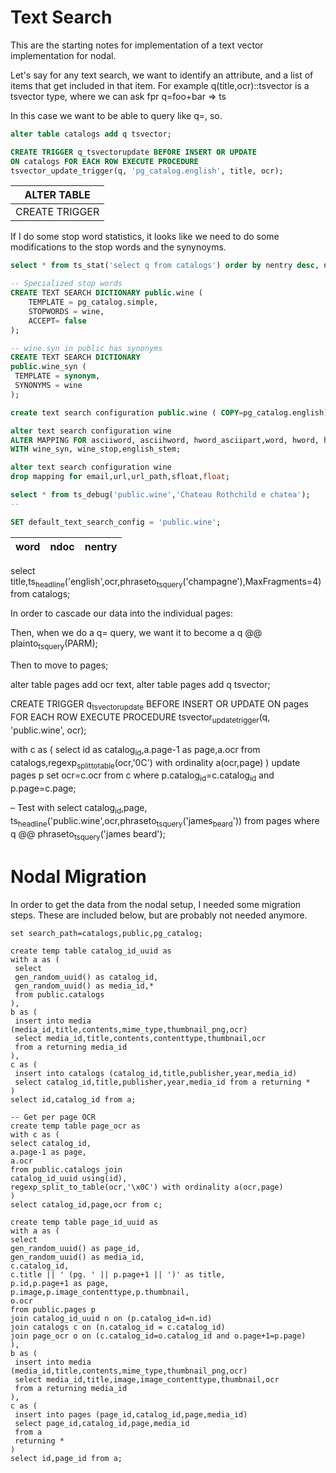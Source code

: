 * Text Search

This are the starting notes for implementation of a text vector implementation
for nodal.

Let's say for any text search, we want to identify an attribute, and a list of
items that get included in that item.  For example q(title,ocr)::tsvector is a
tsvector type, where we can ask fpr q=foo+bar => ts

In this case we want to be able to query like q=, so.

#+name: catalog vector
#+header: :engine postgresql :database wine_price_development
#+BEGIN_SRC sql
alter table catalogs add q tsvector;

CREATE TRIGGER q_tsvectorupdate BEFORE INSERT OR UPDATE
ON catalogs FOR EACH ROW EXECUTE PROCEDURE
tsvector_update_trigger(q, 'pg_catalog.english', title, ocr);

#+END_SRC

#+RESULTS: catalog vector
| ALTER TABLE    |
|----------------|
| CREATE TRIGGER |


If I do some stop word statistics, it looks like we need to do some
modifications to the stop words and the synynoyms.

#+name: search dictionary
#+header: :engine postgresql :database wine_price_development
#+BEGIN_SRC sql
select * from ts_stat('select q from catalogs') order by nentry desc, ndoc desc,word;

-- Specialized stop words
CREATE TEXT SEARCH DICTIONARY public.wine (
    TEMPLATE = pg_catalog.simple,
    STOPWORDS = wine,
    ACCEPT= false
);

-- wine.syn in public has synonyms
CREATE TEXT SEARCH DICTIONARY
public.wine_syn (
 TEMPLATE = synonym,
 SYNONYMS = wine
);

create text search configuration public.wine ( COPY=pg_catalog.english);

alter text search configuration wine
ALTER MAPPING FOR asciiword, asciihword, hword_asciipart,word, hword, hword_part
WITH wine_syn, wine_stop,english_stem;

alter text search configuration wine
drop mapping for email,url,url_path,sfloat,float;

select * from ts_debug('public.wine','Chateau Rothchild e chatea');
--

SET default_text_search_config = 'public.wine';

#+END_SRC

#+RESULTS: search dictionary
| word | ndoc | nentry |
|------+------+--------|

select
title,ts_headline('english',ocr,phraseto_tsquery('champagne'),MaxFragments=4)
from catalogs;

In order to cascade our data into the individual pages:

Then, when we do a q= query, we want it to become a
q @@ plainto_tsquery(PARM);

Then to move to pages;

alter table pages add ocr text,
alter table pages add q tsvector;

CREATE TRIGGER q_tsvectorupdate
BEFORE INSERT OR UPDATE
ON pages FOR EACH ROW EXECUTE PROCEDURE
tsvector_update_trigger(q, 'public.wine', ocr);

with c as (
 select id as catalog_id,a.page-1 as page,a.ocr
 from catalogs,regexp_split_to_table(ocr,'\x0C') with ordinality a(ocr,page)
)
update pages p set ocr=c.ocr from c where p.catalog_id=c.catalog_id and
 p.page=c.page;


-- Test with
select
catalog_id,page,
ts_headline('public.wine',ocr,phraseto_tsquery('james_beard'))
from pages
where q @@ phraseto_tsquery('james beard');

* Nodal Migration

In order to get the data from the nodal setup, I needed some migration steps.
These are included below, but are probably not needed anymore.

#+BEGIN_SRC
set search_path=catalogs,public,pg_catalog;

create temp table catalog_id_uuid as
with a as (
 select
 gen_random_uuid() as catalog_id,
 gen_random_uuid() as media_id,*
 from public.catalogs
),
b as (
 insert into media (media_id,title,contents,mime_type,thumbnail_png,ocr)
 select media_id,title,contents,contenttype,thumbnail,ocr
 from a returning media_id
),
c as (
 insert into catalogs (catalog_id,title,publisher,year,media_id)
 select catalog_id,title,publisher,year,media_id from a returning *
)
select id,catalog_id from a;

-- Get per page OCR
create temp table page_ocr as
with c as (
select catalog_id,
a.page-1 as page,
a.ocr
from public.catalogs join
catalog_id_uuid using(id),
regexp_split_to_table(ocr,'\x0C') with ordinality a(ocr,page)
)
select catalog_id,page,ocr from c;

create temp table page_id_uuid as
with a as (
select
gen_random_uuid() as page_id,
gen_random_uuid() as media_id,
c.catalog_id,
c.title || ' (pg. ' || p.page+1 || ')' as title,
p.id,p.page+1 as page,
p.image,p.image_contenttype,p.thumbnail,
o.ocr
from public.pages p
join catalog_id_uuid n on (p.catalog_id=n.id)
join catalogs c on (n.catalog_id = c.catalog_id)
join page_ocr o on (c.catalog_id=o.catalog_id and o.page+1=p.page)
),
b as (
 insert into media (media_id,title,contents,mime_type,thumbnail_png,ocr)
 select media_id,title,image,image_contenttype,thumbnail,ocr
 from a returning media_id
),
c as (
 insert into pages (page_id,catalog_id,page,media_id)
 select page_id,catalog_id,page,media_id
 from a
 returning *
)
select id,page_id from a;
#+END_SRC
